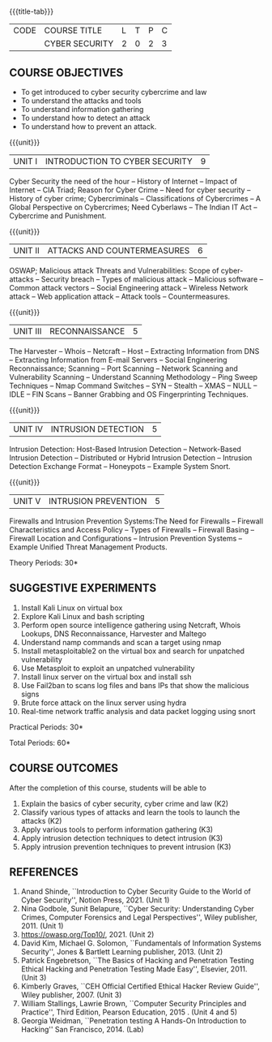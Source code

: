 * 
:properties:
:author: Dr. S. Saraswathi 
:date: 09-05-2022 
:end:

#+startup: showall
{{{title-tab}}}
| CODE | COURSE TITLE   | L | T | P | C |
|      | CYBER SECURITY | 2 | 0 | 2 | 3 |

** COURSE OBJECTIVES
- To get introduced to cyber security cybercrime and law
- To understand the attacks and tools
- To understand information gathering 
- To understand how to detect an attack 
- To understand how to prevent an attack.

{{{unit}}}
|UNIT I |  INTRODUCTION TO CYBER SECURITY | 9 |
Cyber Security the need of the hour -- History of Internet -- Impact of Internet -- CIA Triad; Reason for Cyber Crime -- Need for cyber security -- History of cyber crime;  Cybercriminals -- Classifications of Cybercrimes -- A Global Perspective on Cybercrimes; Need Cyberlaws -- The Indian IT Act -- Cybercrime and Punishment.

{{{unit}}}
|UNIT II | ATTACKS AND COUNTERMEASURES | 6 |
OSWAP; Malicious attack Threats and Vulnerabilities: Scope of cyber-attacks -- Security breach -- Types of malicious attack --  Malicious software -- Common attack vectors -- Social Engineering attack -- Wireless Network attack -- Web application attack -- Attack tools -- Countermeasures.

{{{unit}}}
|UNIT III | RECONNAISSANCE | 5 |
The Harvester -- Whois -- Netcraft -- Host -- Extracting Information from DNS -- Extracting Information from E-mail Servers -- Social Engineering Reconnaissance; Scanning -- Port Scanning -- Network Scanning and Vulnerability Scanning -- Understand Scanning Methodology -- Ping Sweep Techniques -- Nmap Command Switches -- SYN -- Stealth -- XMAS -- NULL -- IDLE -- FIN Scans -- Banner Grabbing and OS Fingerprinting Techniques.

{{{unit}}}
|UNIT IV | INTRUSION DETECTION   | 5 |
Intrusion Detection: Host-Based Intrusion Detection -- Network-Based Intrusion Detection -- Distributed or Hybrid Intrusion Detection -- Intrusion Detection Exchange Format -- Honeypots -- Example System Snort.

{{{unit}}}
|UNIT V | INTRUSION PREVENTION   | 5 |
Firewalls and Intrusion Prevention Systems:The Need for Firewalls -- Firewall Characteristics and Access Policy -- Types of Firewalls -- Firewall Basing -- Firewall Location and Configurations -- Intrusion Prevention Systems -- Example Unified Threat Management Products.

\hfill *Theory Periods: 30* 

** SUGGESTIVE EXPERIMENTS
1. Install Kali Linux on virtual box 
2. Explore Kali Linux and bash scripting
3. Perform open source intelligence gathering using Netcraft, Whois Lookups, DNS Reconnaissance, Harvester and Maltego
4. Understand namp commands and scan a target using nmap
5. Install metasploitable2 on the virtual box and search for unpatched vulnerability
6. Use Metasploit to exploit an unpatched vulnerability
7. Install linux server on the virtual box and install ssh
8. Use Fail2ban to scans log files and bans IPs that show the malicious signs 
9. Brute force attack on the  linux server using hydra
10. Real-time network traffic analysis and data packet logging using snort


\hfill *Practical Periods: 30*

\hfill *Total Periods: 60*

** COURSE OUTCOMES
After the completion of this course, students will be able to 
1. Explain the basics of cyber security, cyber crime and law (K2)
2. Classify various types of attacks and  learn the tools to launch the attacks (K2)
3. Apply various tools to perform information gathering (K3) 
4. Apply intrusion detection techniques to detect intrusion (K3) 
5. Apply intrusion prevention techniques to prevent intrusion (K3) 

** REFERENCES
1. Anand Shinde, ``Introduction to Cyber Security Guide to the World of Cyber Security'', Notion Press, 2021.  (Unit 1)
2. Nina Godbole, Sunit Belapure, ``Cyber Security: Understanding Cyber Crimes, Computer Forensics and Legal Perspectives'', Wiley publisher, 2011. (Unit 1)
3. https://owasp.org/Top10/, 2021. (Unit 2)
4. David Kim, Michael G. Solomon, ``Fundamentals of Information Systems Security'', Jones & Bartlett Learning publisher, 2013. (Unit 2)
5. Patrick Engebretson, ``The Basics of Hacking and Penetration Testing Ethical Hacking and Penetration Testing Made Easy'', Elsevier, 2011. (Unit 3)
6. Kimberly Graves, ``CEH Official Certified Ethical Hacker Review Guide'', Wiley publisher, 2007.  (Unit 3)
7. William Stallings, Lawrie Brown, ``Computer Security Principles and Practice'', Third Edition, Pearson Education, 2015 .  (Unit 4 and 5)
8. Georgia Weidman, ``Penetration testing A Hands-On Introduction to Hacking'' San Francisco, 2014. (Lab)

#+begin_comment
BOOK 1: Introduction to Cyber Security Guide to the World of Cyber Security By Anand Shinde 2021 
unit 1: chapter 1( 1.1,1.2,1.3) and 2(2.2,2.3,2.4)
BOOK 2: Cyber Security Nina Godbole, Sunit Belapure
Chapter1(Who are Cybercriminals?  Classifications of Cybercrimes, A Global Perspective on Cybercrimes)   unit 1:Chapter 5(Need Cyberlaws, The Indian IT Act, Cybercrime and Punishment )
Book3.1: Fundamentals of Information Systems Security By David Kim, Michael G. Solomon 2013
Book 3.2: Fundamentals of Information Systems Securityn By David Kim, Michael G. Solomon unit 2 (Chapter 3 -40 pages) 2021
Book 4 : The Basics of Hacking and Penetration Testing Authors: Patrick Engebretson (unit 3 downloaded chapter 2- 14 pages)
BOOK 5:  CEH Official Certified Ethical Hacker Review Guide, Kimberly Graves ( unit 3: chapter 3 - 10 pages)
Book 6: Computer Security Principles and Practice Third Edition William Stallings  (unit 4 -chapter 8 unit 5- chapter 9)
Book7: Penetration testing A Hands-On Introduction to Hacking San Francisco by Georgia Weidman 2014 (Lab)
#+end_comment
